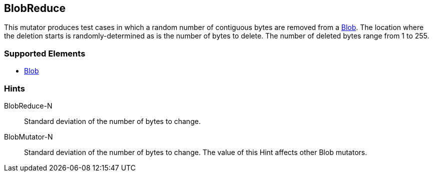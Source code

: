 <<<
[[Mutators_BlobReduce]]
== BlobReduce

This mutator produces test cases in which a random number of contiguous bytes are removed from a xref:Blob[Blob]. The location where the deletion starts is randomly-determined as is the number of bytes to delete. The number of deleted bytes range from 1 to 255. 

=== Supported Elements

 * xref:Blob[Blob]

=== Hints

BlobReduce-N:: Standard deviation of the number of bytes to change.
BlobMutator-N:: Standard deviation of the number of bytes to change. The value of this Hint affects other Blob mutators.
